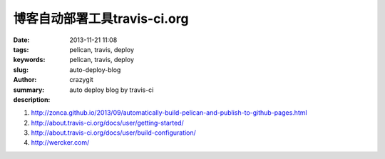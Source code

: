 博客自动部署工具travis-ci.org
#############################

:date: 2013-11-21 11:08
:tags: pelican, travis, deploy
:keywords: pelican, travis, deploy
:slug: auto-deploy-blog
:author: crazygit
:summary: auto deploy blog by travis-ci
:description:

1. http://zonca.github.io/2013/09/automatically-build-pelican-and-publish-to-github-pages.html
2. http://about.travis-ci.org/docs/user/getting-started/
3. http://about.travis-ci.org/docs/user/build-configuration/

4. http://wercker.com/
